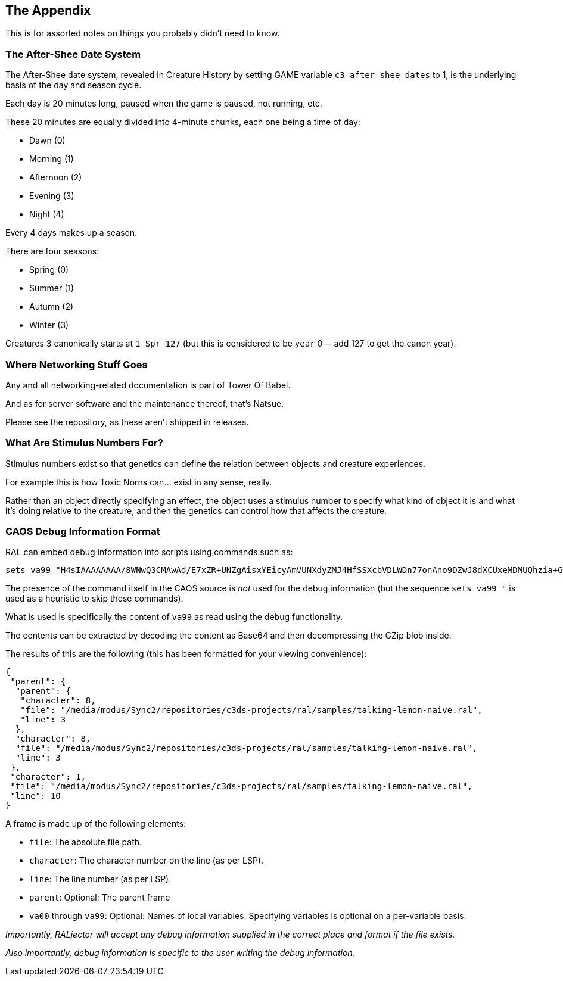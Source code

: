 <<<

## The Appendix

This is for assorted notes on things you probably didn't need to know.

### The After-Shee Date System

The After-Shee date system, revealed in Creature History by setting GAME variable `c3_after_shee_dates` to 1, is the underlying basis of the day and season cycle.

Each day is 20 minutes long, paused when the game is paused, not running, etc.

These 20 minutes are equally divided into 4-minute chunks, each one being a time of day:

* Dawn (0)
* Morning (1)
* Afternoon (2)
* Evening (3)
* Night (4)

Every 4 days makes up a season.

There are four seasons:

* Spring (0)
* Summer (1)
* Autumn (2)
* Winter (3)

Creatures 3 canonically starts at `1 Spr 127` (but this is considered to be `year` 0 -- add 127 to get the canon year).

### Where Networking Stuff Goes

Any and all networking-related documentation is part of Tower Of Babel.

And as for server software and the maintenance thereof, that's Natsue.

Please see the repository, as these aren't shipped in releases.

### What Are Stimulus Numbers For?

Stimulus numbers exist so that genetics can define the relation between objects and creature experiences.

For example this is how Toxic Norns can... exist in any sense, really.

Rather than an object directly specifying an effect, the object uses a stimulus number to specify what kind of object it is and what it's doing relative to the creature, and then the genetics can control how that affects the creature.

### CAOS Debug Information Format

RAL can embed debug information into scripts using commands such as:

```
sets va99 "H4sIAAAAAAAA/8WNwQ3CMAwAd/E7xZR+UNZgAisxYEicyAmVUNXdyZMJ4HfSSXcbVDLWDn77onAno9DZwJ8dXCUxeMDMUQhzia+Gl7eGExrX0qQXE24YltimauXBoTc0Stgo1zRMp/QUvU2Jc9FJSVY+DA8OkuhIL7v783L+wXI+7h/g/8/UbgEAAA=="
```

The presence of the command itself in the CAOS source is _not_ used for the debug information (but the sequence `sets va99 "` is used as a heuristic to skip these commands).

What is used is specifically the content of `va99` as read using the debug functionality.

The contents can be extracted by decoding the content as Base64 and then decompressing the GZip blob inside.

The results of this are the following (this has been formatted for your viewing convenience):

```
{
 "parent": {
  "parent": {
   "character": 8,
   "file": "/media/modus/Sync2/repositories/c3ds-projects/ral/samples/talking-lemon-naive.ral",
   "line": 3
  },
  "character": 8,
  "file": "/media/modus/Sync2/repositories/c3ds-projects/ral/samples/talking-lemon-naive.ral",
  "line": 3
 },
 "character": 1,
 "file": "/media/modus/Sync2/repositories/c3ds-projects/ral/samples/talking-lemon-naive.ral",
 "line": 10
}
```

A frame is made up of the following elements:

* `file`: The absolute file path.
* `character`: The character number on the line (as per LSP).
* `line`: The line number (as per LSP).
* `parent`: Optional: The parent frame
* `va00` through `va99`: Optional: Names of local variables. Specifying variables is optional on a per-variable basis.

_Importantly, RALjector will accept any debug information supplied in the correct place and format if the file exists._

_Also importantly, debug information is specific to the user writing the debug information._

